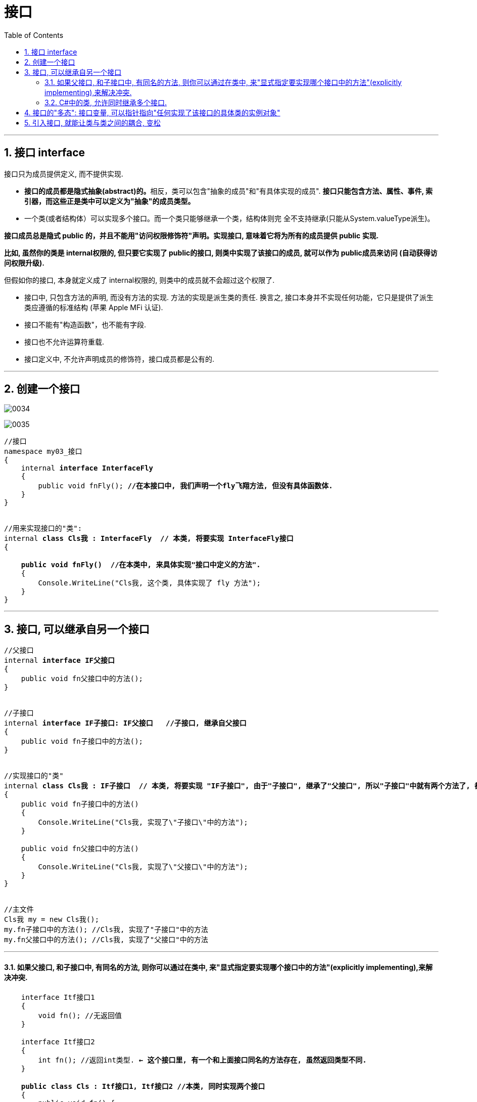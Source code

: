
= 接口
:sectnums:
:toclevels: 3
:toc: left

---

== 接口 interface

接口只为成员提供定义, 而不提供实现.

- **接口的成员都是隐式抽象(abstract)的。**相反，类可以包含"抽象的成员"和"有具体实现的成员". *接口只能包含方法、属性、事件, 索引器，而这些正是类中可以定义为"抽象"的成员类型。*

- 一个类(或者结构体）可以实现多个接口。而一个类只能够继承一个类，结构体则完
全不支持继承(只能从System.valueType派生)。

*接口成员总是隐式 public 的，并且不能用"访问权限修饰符"声明。实现接口, 意味着它将为所有的成员提供 public 实现.*

*比如, 虽然你的类是 internal权限的, 但只要它实现了 public的接口, 则类中实现了该接口的成员, 就可以作为 public成员来访问 (自动获得访问权限升级).*

但假如你的接口, 本身就定义成了 internal权限的, 则类中的成员就不会超过这个权限了.























- 接口中, 只包含方法的声明, 而没有方法的实现. 方法的实现是派生类的责任. 换言之, 接口本身并不实现任何功能，它只是提供了派生类应遵循的标准结构 (苹果 Apple MFi 认证).
- 接口不能有"构造函数"，也不能有字段.
- 接口也不允许运算符重载.
- 接口定义中, 不允许声明成员的修饰符，接口成员都是公有的.



'''

== 创建一个接口

image:img/0034.png[,]

image:img/0035.png[,]


[,subs=+quotes]
----
//接口
namespace my03_接口
{
    internal *interface InterfaceFly*
    {
        public void fnFly(); *//在本接口中, 我们声明一个fly飞翔方法, 但没有具体函数体.*
    }
}


//用来实现接口的"类":
internal *class Cls我 : InterfaceFly  // 本类, 将要实现 InterfaceFly接口*
{

    *public void fnFly()  //在本类中, 来具体实现"接口中定义的方法".*
    {
        Console.WriteLine("Cls我, 这个类, 具体实现了 fly 方法");
    }
}
----

'''


== 接口, 可以继承自另一个接口

[,subs=+quotes]
----
//父接口
internal *interface IF父接口*
{
    public void fn父接口中的方法();
}


//子接口
internal *interface IF子接口: IF父接口   //子接口, 继承自父接口*
{
    public void fn子接口中的方法();
}


//实现接口的"类"
internal *class Cls我 : IF子接口  // 本类, 将要实现 "IF子接口", 由于"子接口", 继承了"父接口", 所以"子接口"中就有两个方法了, 都要被具体实现*
{
    public void fn子接口中的方法()
    {
        Console.WriteLine("Cls我, 实现了\"子接口\"中的方法");
    }

    public void fn父接口中的方法()
    {
        Console.WriteLine("Cls我, 实现了\"父接口\"中的方法");
    }
}


//主文件
Cls我 my = new Cls我();
my.fn子接口中的方法(); //Cls我, 实现了"子接口"中的方法
my.fn父接口中的方法(); //Cls我, 实现了"父接口"中的方法
----


'''

==== 如果父接口, 和子接口中, 有同名的方法, 则你可以通过在类中, 来"显式指定要实现哪个接口中的方法"(explicitly implementing),来解决冲突.

[,subs=+quotes]
----
    interface Itf接口1
    {
        void fn(); //无返回值
    }

    interface Itf接口2
    {
        int fn(); //返回int类型. *← 这个接口里, 有一个和上面接口同名的方法存在, 虽然返回类型不同.*
    }

    *public class Cls : Itf接口1, Itf接口2 //本类, 同时实现两个接口*
    {
        public void fn() {
            Console.WriteLine("Itf接口1中的方法");
        }

        int Itf接口2.fn() {
            *//这里, 函数不能赋予public权限, 因为"显示指定"要实现哪个接口名字的, 这个具体实现函数, 就不能设为 public的.*
            return 123;
        }
    }



    internal class Program
    {
        //主函数
        static void Main(string[] args) {
            Cls ins实例 = new Cls();
            ins实例.fn(); //Itf接口1中的方法  ← 可以直接调用
            //ins.Itf接口2.fn(); //错误! *无法直接调用"显式实现的成员". 要调用它的唯一方法, 是先将"实例对象"转换为对应的"接口".*

            Console.WriteLine(*((Itf接口2)ins实例).fn()*); //123
           *((Itf接口1)ins实例).fn();* //Itf接口1中的方法
        }
    }
----

image:img/0216.png[,]

另一个使用"显式实现接口成员"的原因是: 为了隐藏那些高度定制化的,或对类的正常使用干扰很大的接口成员(即,最大程度降低"胖接口"的影响, 接口中有很多你的class类不需要的方法. 你不想全继承下来)。例如，实现了ISerializable接口的类, 通常会选择隐藏ISerializable成员，除非显式转换成这个接口。


'''

==== C#中的类, 允许同时继承多个接口.

C#中的类, 不允许同时继承多个父类, 但允许同时继承多个接口.

[,subs=+quotes]
----
internal *class Cls我 : ClsFather, IF子接口, IF父接口*
{
}
//一个类, 既继承了"父类", 又继承了"接口"时, 接口必须写在后面.
----

image:img/0157.png[,]

'''



== 接口的"多态": 接口变量, 可以指针指向"任何实现了该接口的具体类的实例对象"

[,subs=+quotes]
----
//接口
internal *interface* InterfaceFly {
    public void fnFly();
    public void fn隐身();
}


//实现了该接口的 "Cls我"类
internal *class Cls我 : InterfaceFly  // 本类, 将要实现 InterfaceFly接口*
{

    public void fnFly() { //在本类中, 来具体实现"接口中定义的方法".
        Console.WriteLine("Cls我, 这个类, 具体实现了 fly 方法");
    }

    public void fn隐身() {
        Console.WriteLine("Cls我, 这个类, 具体实现了 \"隐身\"方法");
    }
}


//实现了该接口的 "Cls别人"类
internal **class Cls别人 : InterfaceFly { //本类实现了该接口 **
    public void fnFly() {
        Console.WriteLine("Cls别人, 这个类, 具体实现了 fly 方法");
    }

    public void fn隐身() {
        Console.WriteLine("Cls别人, 这个类, 具体实现了 隐身 方法");
    }
}



//主函数
internal class Program {
    static void Main(string[] args) {
        *InterfaceFly v接口变量;  //这里,我们定义了一个接口变量, 让它可以指向"任何实现了该接口的具体类的实例对象".  即, 这个接口变量的指针, 指向那个类的实例, 就能调用该类实例中的方法.*

        *v接口变量 = new Cls我();  // 让接口变量,指向 "Cls我"类的实例.*
        v接口变量.fnFly(); //Cls我, 这个类, 具体实现了 fly 方法

        *v接口变量 = new Cls别人(); // 让接口变量,指向 "Cls别人"类的实例.*
        v接口变量.fn隐身(); //Cls别人, 这个类, 具体实现了 隐身 方法
    }
}
----

上面, v接口变量, 由于指向了不同的类的实例, 就能"变身"为不同角色, 执行不同功能. 这就是"多态" (多种形态).

image:img/0036.png[,]

'''

== 引入接口, 就能让类与类之间的耦合, 变松


[,subs=+quotes]
----
namespace ConsoleApp4 {

    //接口
    *interface Itf手机 {*
        void fn拨号();
        void fn上网();
        void fn装app();
    }


    //下面的类, 来实现上面的接口
    *class Cls苹果手机 : Itf手机 {*
        public void fn拨号() {
            Console.WriteLine("苹果手机, 拨号...");
        }

        public void fn上网() {
            Console.WriteLine("苹果手机, 上网...");
        }

        public void fn装app() {
            Console.WriteLine("苹果手机, 装app...");
        }
    }


    //谷歌手机, 也实现上面的接口
    class Cls谷歌手机 : Itf手机 {
        public void fn拨号() {
            Console.WriteLine("谷歌手机, 拨号...");
        }

        public void fn上网() {
            Console.WriteLine("谷歌手机, 上网...");
        }

        public void fn装app() {
            Console.WriteLine("谷歌手机, 装app...");
        }
    }



    //用户类
    class Cls消费者 {
        *private Itf手机 ins手机;  //有一部接口类型的手机*

        //构造函数
        *public Cls消费者(Itf手机 ins手机) {*
            this.ins手机 = ins手机;
        }

        public void fn用户使用手机() {
            this.ins手机.fn拨号();
            this.ins手机.fn上网();
            this.ins手机.fn装app();
        }
    }




    //主函数
    internal class Program {
        static void Main(string[] args) {

            *Cls消费者 ins消费者 = new Cls消费者(new Cls苹果手机()); //给用户实例, 传入一步实现了接口的苹果手机.*
            ins消费者.fn用户使用手机();

            //输出:
            // 苹果手机, 拨号...
            // 苹果手机, 上网...
            // 苹果手机, 装app...



            *Cls消费者 ins消费者2 = new Cls消费者(new Cls谷歌手机()); //给用户实例, 传入一步实现了接口的谷歌手机.*
            ins消费者2.fn用户使用手机();
            //输出:
            // 谷歌手机, 拨号...
            // 谷歌手机, 上网...
            // 谷歌手机, 装app...
        }
    }
}
----

*接口, 就是为了 class 与 class 之间"解耦合"的目的而生. +
但注意:当类实现一个接口的时候，class 与 interface 之间的关系也是“紧耦合”.*

'''

